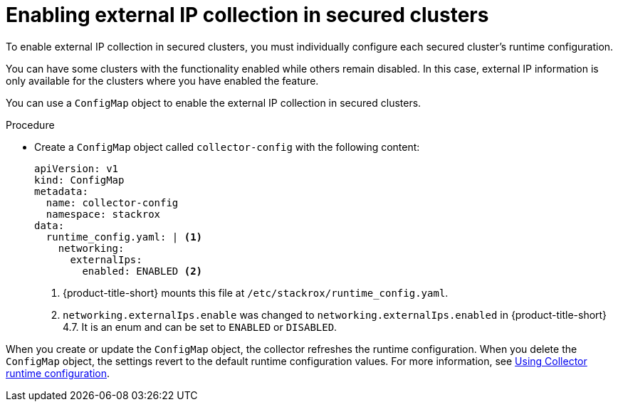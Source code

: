 // Module included in the following assemblies:
//
// * operating/visualizing-external-entities.adoc
:_mod-docs-content-type: PROCEDURE
[id="enabling-external-ip-collection-secured-clusters_{context}"]
= Enabling external IP collection in secured clusters

[role="_abstract"]
To enable external IP collection in secured clusters, you must individually configure each secured cluster's runtime configuration.

You can have some clusters with the functionality enabled while others remain disabled. In this case, external IP information is only available for the clusters where you have enabled the feature.

You can use a `ConfigMap` object to enable the external IP collection in secured clusters.

.Procedure

* Create a `ConfigMap` object called `collector-config` with the following content:
+
[source,yaml]
----
apiVersion: v1
kind: ConfigMap
metadata:
  name: collector-config
  namespace: stackrox
data:
  runtime_config.yaml: | <1>
    networking:
      externalIps:
        enabled: ENABLED <2>
----
<1> {product-title-short} mounts this file at `/etc/stackrox/runtime_config.yaml`.
<2> `networking.externalIps.enable` was changed to `networking.externalIps.enabled` in {product-title-short} 4.7. It is an enum and can be set to `ENABLED` or `DISABLED`.

When you create or update the `ConfigMap` object, the collector refreshes the runtime configuration. When you delete the `ConfigMap` object, the settings revert to the default runtime configuration values. For more information, see xref:../operating/using-collector-runtime-configuration.adoc#using-collector-runtime-configuration[Using Collector runtime configuration].
